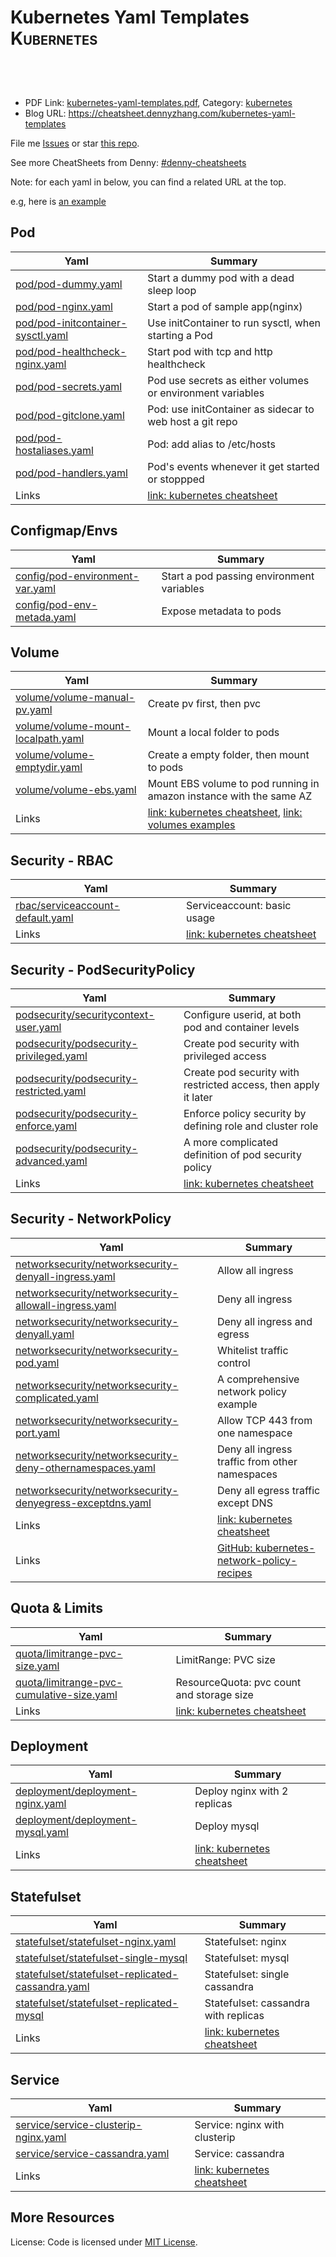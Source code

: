 * Kubernetes Yaml Templates                                      :Kubernetes:
:PROPERTIES:
:type:     kubernetes
:export_file_name: kubernetes-yaml-templates.pdf
:END:

#+BEGIN_HTML
<a href="https://github.com/dennyzhang/kubernetes-yaml-templates"><img align="right" width="200" height="183" src="https://www.dennyzhang.com/wp-content/uploads/denny/watermark/github.png" /></a>
<div id="the whole thing" style="overflow: hidden;">
<div style="float: left; padding: 5px"> <a href="https://www.linkedin.com/in/dennyzhang001"><img src="https://www.dennyzhang.com/wp-content/uploads/sns/linkedin.png" alt="linkedin" /></a></div>
<div style="float: left; padding: 5px"><a href="https://github.com/dennyzhang"><img src="https://www.dennyzhang.com/wp-content/uploads/sns/github.png" alt="github" /></a></div>
<div style="float: left; padding: 5px"><a href="https://www.dennyzhang.com/slack" target="_blank" rel="nofollow"><img src="https://slack.dennyzhang.com/badge.svg" alt="slack"/></a></div>
</div>

<br/><br/>
<a href="http://makeapullrequest.com" target="_blank" rel="nofollow"><img src="https://img.shields.io/badge/PRs-welcome-brightgreen.svg" alt="PRs Welcome"/></a>
#+END_HTML

- PDF Link: [[https://github.com/dennyzhang/kubernetes-yaml-templates/blob/master/kubernetes-yaml-templates.pdf][kubernetes-yaml-templates.pdf]], Category: [[https://cheatsheet.dennyzhang.com/category/kubernetes/][kubernetes]]
- Blog URL: https://cheatsheet.dennyzhang.com/kubernetes-yaml-templates

File me [[https://github.com/dennyzhang/kubernetes-yaml-templates/issues][Issues]] or star [[https://github.com/DennyZhang/kubernetes-yaml-templates][this repo]].

See more CheatSheets from Denny: [[https://github.com/topics/denny-cheatsheets][#denny-cheatsheets]]

Note: for each yaml in below, you can find a related URL at the top. 

e.g, here is [[https://github.com/dennyzhang/kubernetes-yaml-templates/blob/master/quota/limitrange-pvc-size.yaml#L1][an example]]

** Pod
| Yaml                              | Summary                                                    |
|-----------------------------------+------------------------------------------------------------|
| [[https://github.com/dennyzhang/kubernetes-yaml-templates/blob/master/pod/pod-dummy.yaml][pod/pod-dummy.yaml]]                | Start a dummy pod with a dead sleep loop                   |
| [[https://github.com/dennyzhang/kubernetes-yaml-templates/blob/master/pod/pod-nginx.yaml][pod/pod-nginx.yaml]]                | Start a pod of sample app(nginx)                           |
| [[https://github.com/dennyzhang/kubernetes-yaml-templates/blob/master/pod/pod-initcontainer-sysctl.yaml][pod/pod-initcontainer-sysctl.yaml]] | Use initContainer to run sysctl, when starting a Pod       |
| [[https://github.com/dennyzhang/kubernetes-yaml-templates/blob/master/pod/pod-healthcheck-nginx.yaml][pod/pod-healthcheck-nginx.yaml]]    | Start pod with tcp and http healthcheck                    |
| [[https://github.com/dennyzhang/kubernetes-yaml-templates/blob/master/pod/pod-secrets.yaml][pod/pod-secrets.yaml]]              | Pod use secrets as either volumes or environment variables |
| [[https://github.com/dennyzhang/kubernetes-yaml-templates/blob/master/pod/pod-gitclone.yaml][pod/pod-gitclone.yaml]]             | Pod: use initContainer as sidecar to web host a git repo   |
| [[https://github.com/dennyzhang/kubernetes-yaml-templates/blob/master/pod/pod-hostaliases.yaml][pod/pod-hostaliases.yaml]]          | Pod: add alias to /etc/hosts                               |
| [[https://github.com/dennyzhang/kubernetes-yaml-templates/blob/master/pod/pod-handlers.yaml][pod/pod-handlers.yaml]]             | Pod's events whenever it get started or stoppped           |
| Links                             | [[https://cheatsheet.dennyzhang.com/cheatsheet-kubernetes-A4][link: kubernetes cheatsheet]]                                |

** Configmap/Envs
| Yaml                            | Summary                                   |
|---------------------------------+-------------------------------------------|
| [[https://github.com/dennyzhang/kubernetes-yaml-templates/blob/master/config/pod-environment-var.yaml][config/pod-environment-var.yaml]] | Start a pod passing environment variables |
| [[https://github.com/dennyzhang/kubernetes-yaml-templates/blob/master/config/pod-env-metada.yaml][config/pod-env-metada.yaml]]      | Expose metadata to pods                   |

** Volume
| Yaml                               | Summary                                                             |
|------------------------------------+---------------------------------------------------------------------|
| [[https://github.com/dennyzhang/kubernetes-yaml-templates/blob/master/volume/volume-manual-pv.yaml][volume/volume-manual-pv.yaml]]       | Create pv first, then pvc                                           |
| [[https://github.com/dennyzhang/kubernetes-yaml-templates/blob/master/volume/volume-mount-localpath.yaml][volume/volume-mount-localpath.yaml]] | Mount a local folder to pods                                        |
| [[https://github.com/dennyzhang/kubernetes-yaml-templates/blob/master/volume/volume-emptydir.yaml][volume/volume-emptydir.yaml]]        | Create a empty folder, then mount to pods                           |
| [[https://github.com/dennyzhang/kubernetes-yaml-templates/blob/master/volume/volume-ebs.yaml][volume/volume-ebs.yaml]]             | Mount EBS volume to pod running in amazon instance with the same AZ |
| Links                              | [[https://cheatsheet.dennyzhang.com/cheatsheet-kubernetes-A4][link: kubernetes cheatsheet]], [[https://github.com/kubernetes/examples/tree/master/staging/volumes][link: volumes examples]]           |

** Security - RBAC
| Yaml                             | Summary                     |
|----------------------------------+-----------------------------|
| [[https://github.com/dennyzhang/kubernetes-yaml-templates/blob/master/rbac/serviceaccount-default.yaml][rbac/serviceaccount-default.yaml]] | Serviceaccount: basic usage |
| Links                            | [[https://cheatsheet.dennyzhang.com/cheatsheet-kubernetes-A4][link: kubernetes cheatsheet]] |

** Security - PodSecurityPolicy
| Yaml                                    | Summary                                                         |
|-----------------------------------------+-----------------------------------------------------------------|
| [[https://github.com/dennyzhang/kubernetes-yaml-templates/blob/master/podsecurity/securitycontext-user.yaml][podsecurity/securitycontext-user.yaml]]   | Configure userid, at both pod and container levels              |
| [[https://github.com/dennyzhang/kubernetes-yaml-templates/blob/master/podsecurity/podsecurity-privileged.yaml][podsecurity/podsecurity-privileged.yaml]] | Create pod security with privileged access                      |
| [[https://github.com/dennyzhang/kubernetes-yaml-templates/blob/master/podsecurity/podsecurity-restricted.yaml][podsecurity/podsecurity-restricted.yaml]] | Create pod security with restricted access, then apply it later |
| [[https://github.com/dennyzhang/kubernetes-yaml-templates/blob/master/podsecurity/podsecurity-enforce.yaml][podsecurity/podsecurity-enforce.yaml]]    | Enforce policy security by defining role and cluster role       |
| [[https://github.com/dennyzhang/kubernetes-yaml-templates/blob/master/podsecurity/podsecurity-advanced.yaml][podsecurity/podsecurity-advanced.yaml]]   | A more complicated definition of pod security policy            |
| Links                                   | [[https://cheatsheet.dennyzhang.com/cheatsheet-kubernetes-A4][link: kubernetes cheatsheet]]                                     |

** Security - NetworkPolicy
| Yaml                                                      | Summary                                        |
|-----------------------------------------------------------+------------------------------------------------|
| [[https://github.com/dennyzhang/kubernetes-yaml-templates/blob/master/networksecurity/networksecurity-denyall-ingress.yaml][networksecurity/networksecurity-denyall-ingress.yaml]]      | Allow all ingress                              |
| [[https://github.com/dennyzhang/kubernetes-yaml-templates/blob/master/networksecurity/networksecurity-allowall-ingress.yaml][networksecurity/networksecurity-allowall-ingress.yaml]]     | Deny all ingress                               |
| [[https://github.com/dennyzhang/kubernetes-yaml-templates/blob/master/networksecurity/networksecurity-denyall.yaml][networksecurity/networksecurity-denyall.yaml]]              | Deny all ingress and egress                    |
| [[https://github.com/dennyzhang/kubernetes-yaml-templates/blob/master/networksecurity/networksecurity-pod.yaml][networksecurity/networksecurity-pod.yaml]]                  | Whitelist traffic control                      |
| [[https://github.com/dennyzhang/kubernetes-yaml-templates/blob/master/networksecurity/networksecurity-complicated.yaml][networksecurity/networksecurity-complicated.yaml]]          | A comprehensive network policy example         |
| [[https://github.com/dennyzhang/kubernetes-yaml-templates/blob/master/networksecurity/networksecurity-port.yaml][networksecurity/networksecurity-port.yaml]]                 | Allow TCP 443 from one namespace               |
| [[https://github.com/dennyzhang/kubernetes-yaml-templates/blob/master/networksecurity/networksecurity-deny-othernamespaces.yaml][networksecurity/networksecurity-deny-othernamespaces.yaml]] | Deny all ingress traffic from other namespaces |
| [[https://github.com/dennyzhang/kubernetes-yaml-templates/blob/master/networksecurity/networksecurity-denyegress-exceptdns.yaml][networksecurity/networksecurity-denyegress-exceptdns.yaml]] | Deny all egress traffic except DNS             |
| Links                                                     | [[https://cheatsheet.dennyzhang.com/cheatsheet-kubernetes-A4][link: kubernetes cheatsheet]]                    |
| Links                                                     | [[https://github.com/ahmetb/kubernetes-network-policy-recipes][GitHub: kubernetes-network-policy-recipes]]      |

** Quota & Limits
| Yaml                                      | Summary                                   |
|-------------------------------------------+-------------------------------------------|
| [[https://github.com/dennyzhang/kubernetes-yaml-templates/blob/master/quota/limitrange-pvc-size.yaml][quota/limitrange-pvc-size.yaml]]            | LimitRange: PVC size                      |
| [[https://github.com/dennyzhang/kubernetes-yaml-templates/blob/master/quota/limitrange-pvc-cumulative-size.yaml][quota/limitrange-pvc-cumulative-size.yaml]] | ResourceQuota: pvc count and storage size |
| Links                                     | [[https://cheatsheet.dennyzhang.com/cheatsheet-kubernetes-A4][link: kubernetes cheatsheet]]               |

** Deployment
| Yaml                             | Summary                      |
|----------------------------------+------------------------------|
| [[https://github.com/dennyzhang/kubernetes-yaml-templates/blob/master/deployment/deployment-nginx.yaml][deployment/deployment-nginx.yaml]] | Deploy nginx with 2 replicas |
| [[https://github.com/dennyzhang/kubernetes-yaml-templates/blob/master/deployment/deployment-mysql.yaml][deployment/deployment-mysql.yaml]] | Deploy mysql                 |
| Links                            | [[https://cheatsheet.dennyzhang.com/cheatsheet-kubernetes-A4][link: kubernetes cheatsheet]]  |

** Statefulset
| Yaml                                              | Summary                              |
|---------------------------------------------------+--------------------------------------|
| [[https://github.com/dennyzhang/kubernetes-yaml-templates/blob/master/statefulset/statefulset-nginx.yaml][statefulset/statefulset-nginx.yaml]]                | Statefulset: nginx                   |
| [[https://github.com/dennyzhang/kubernetes-yaml-templates/blob/master/statefulset/statefulset-single-mysql][statefulset/statefulset-single-mysql]]              | Statefulset: mysql                   |
| [[https://github.com/dennyzhang/kubernetes-yaml-templates/blob/master/statefulset/statefulset-replicated-cassandra.yaml][statefulset/statefulset-replicated-cassandra.yaml]] | Statefulset: single cassandra        |
| [[https://github.com/dennyzhang/kubernetes-yaml-templates/blob/master/statefulset/statefulset-replicated-mysql][statefulset/statefulset-replicated-mysql]]          | Statefulset: cassandra with replicas |
| Links                                             | [[https://cheatsheet.dennyzhang.com/cheatsheet-kubernetes-A4][link: kubernetes cheatsheet]]          |

** Service
| Yaml                                 | Summary                       |
|--------------------------------------+-------------------------------|
| [[https://github.com/dennyzhang/kubernetes-yaml-templates/blob/master/service/service-clusterip-nginx.yaml][service/service-clusterip-nginx.yaml]] | Service: nginx with clusterip |
| [[https://github.com/dennyzhang/kubernetes-yaml-templates/blob/master/service/service-cassandra.yaml][service/service-cassandra.yaml]]       | Service: cassandra            |
| Links                                | [[https://cheatsheet.dennyzhang.com/cheatsheet-kubernetes-A4][link: kubernetes cheatsheet]]   |

** More Resources
 License: Code is licensed under [[https://www.dennyzhang.com/wp-content/mit_license.txt][MIT License]].

#+BEGIN_HTML
<a href="https://www.dennyzhang.com"><img align="right" width="201" height="268" src="https://raw.githubusercontent.com/USDevOps/mywechat-slack-group/master/images/denny_201706.png"></a>

<a href="https://www.dennyzhang.com"><img align="right" src="https://raw.githubusercontent.com/USDevOps/mywechat-slack-group/master/images/dns_small.png"></a>
#+END_HTML
* org-mode configuration                                           :noexport:
#+STARTUP: overview customtime noalign logdone showall
#+DESCRIPTION: 
#+KEYWORDS: 
#+LATEX_HEADER: \usepackage[margin=0.6in]{geometry}
#+LaTeX_CLASS_OPTIONS: [8pt]
#+LATEX_HEADER: \usepackage[english]{babel}
#+LATEX_HEADER: \usepackage{lastpage}
#+LATEX_HEADER: \usepackage{fancyhdr}
#+LATEX_HEADER: \pagestyle{fancy}
#+LATEX_HEADER: \fancyhf{}
#+LATEX_HEADER: \rhead{Updated: \today}
#+LATEX_HEADER: \rfoot{\thepage\ of \pageref{LastPage}}
#+LATEX_HEADER: \lfoot{\href{https://github.com/dennyzhang/.*kubernetes-yaml-templates}{GitHub: https://github.com/dennyzhang/.*kubernetes-yaml-templates}}
#+LATEX_HEADER: \lhead{\href{https://cheatsheet.dennyzhang.com/cheatsheet-slack-A4}{Blog URL: https://cheatsheet.dennyzhang.com/kubernetes-yaml-templates}}
#+AUTHOR: Denny Zhang
#+EMAIL:  denny@dennyzhang.com
#+TAGS: noexport(n)
#+PRIORITIES: A D C
#+OPTIONS:   H:3 num:t toc:nil \n:nil @:t ::t |:t ^:t -:t f:t *:t <:t
#+OPTIONS:   TeX:t LaTeX:nil skip:nil d:nil todo:t pri:nil tags:not-in-toc
#+EXPORT_EXCLUDE_TAGS: exclude noexport
#+SEQ_TODO: TODO HALF ASSIGN | DONE BYPASS DELEGATE CANCELED DEFERRED
#+LINK_UP:   
#+LINK_HOME: 
